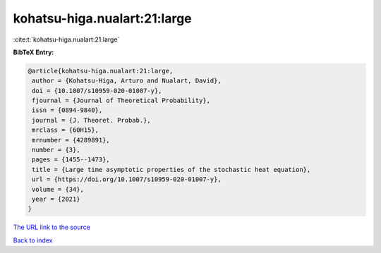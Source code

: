 kohatsu-higa.nualart:21:large
=============================

:cite:t:`kohatsu-higa.nualart:21:large`

**BibTeX Entry:**

.. code-block:: bibtex

   @article{kohatsu-higa.nualart:21:large,
    author = {Kohatsu-Higa, Arturo and Nualart, David},
    doi = {10.1007/s10959-020-01007-y},
    fjournal = {Journal of Theoretical Probability},
    issn = {0894-9840},
    journal = {J. Theoret. Probab.},
    mrclass = {60H15},
    mrnumber = {4289891},
    number = {3},
    pages = {1455--1473},
    title = {Large time asymptotic properties of the stochastic heat equation},
    url = {https://doi.org/10.1007/s10959-020-01007-y},
    volume = {34},
    year = {2021}
   }
`The URL link to the source <ttps://doi.org/10.1007/s10959-020-01007-y}>`_


`Back to index <../By-Cite-Keys.html>`_
